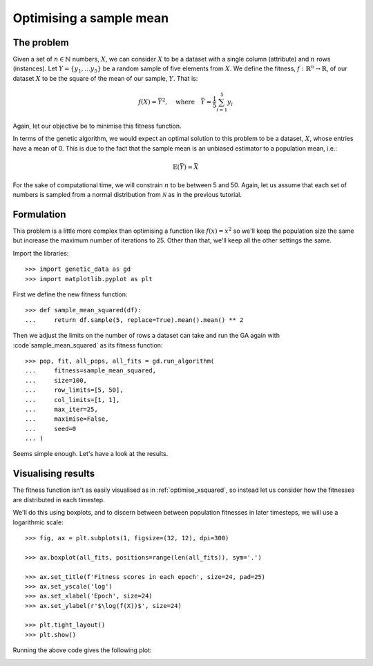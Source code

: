 .. _optimise_sample_mean:

Optimising a sample mean
------------------------

The problem
+++++++++++

Given a set of :math:`n \in \mathbb{N}` numbers, :math:`X`, we can consider
:math:`X` to be a dataset with a single column (attribute) and :math:`n` rows
(instances). Let :math:`Y = \{y_1, \ldots y_5\}` be a random sample of five
elements from :math:`X`. We define the fitness, :math:`\ f : \mathbb{R}^n \to
\mathbb{R}`, of our dataset :math:`X` to be the square of the mean of our
sample, :math:`Y`. That is:

.. math::
    f(X) = \bar Y^2, \quad
    \text{where} \quad
    \bar Y = \frac{1}{5} \sum_{i = 1}^{5} y_i

Again, let our objective be to minimise this fitness function. 

In terms of the genetic algorithm, we would expect an optimal solution to this
problem to be a dataset, :math:`X`, whose entries have a mean of 0. This is due
to the fact that the sample mean is an unbiased estimator to a population mean,
i.e.:

.. math::
    \mathbb{E}(\bar Y) = \bar X

For the sake of computational time, we will constrain :math:`n` to be between 5
and 50. Again, let us assume that each set of numbers is sampled from a normal
distribution from :math:`\mathcal{N}` as in the previous tutorial.

Formulation
+++++++++++

This problem is a little more complex than optimising a function like
:math:`f(x) = x^2` so we'll keep the population size the same but increase the
maximum number of iterations to 25. Other than that, we'll keep all the other
settings the same.

Import the libraries::

    >>> import genetic_data as gd
    >>> import matplotlib.pyplot as plt

First we define the new fitness function::

    >>> def sample_mean_squared(df):
    ...     return df.sample(5, replace=True).mean().mean() ** 2

Then we adjust the limits on the number of rows a dataset can take and run the
GA again with :code`sample_mean_squared` as its fitness function::

    >>> pop, fit, all_pops, all_fits = gd.run_algorithm(
    ...     fitness=sample_mean_squared,
    ...     size=100,
    ...     row_limits=[5, 50],
    ...     col_limits=[1, 1],
    ...     max_iter=25,
    ...     maximise=False,
    ...     seed=0
    ... )

Seems simple enough. Let's have a look at the results.

Visualising results
+++++++++++++++++++

The fitness function isn't as easily visualised as in :ref:`optimise_xsquared`,
so instead let us consider how the fitnesses are distributed in each timestep.

We'll do this using boxplots, and to discern between between population
fitnesses in later timesteps, we will use a logarithmic scale::

    >>> fig, ax = plt.subplots(1, figsize=(32, 12), dpi=300)

    >>> ax.boxplot(all_fits, positions=range(len(all_fits)), sym='.')

    >>> ax.set_title(f'Fitness scores in each epoch', size=24, pad=25)
    >>> ax.set_yscale('log')
    >>> ax.set_xlabel('Epoch', size=24)
    >>> ax.set_ylabel(r'$\log(f(X))$', size=24)

    >>> plt.tight_layout()
    >>> plt.show()

Running the above code gives the following plot:

.. image:: ../_static/tutorial_ii_plot.png
   :width: 100 %
   :align: center
   :alt: Fitness scores over the duration of the GA
